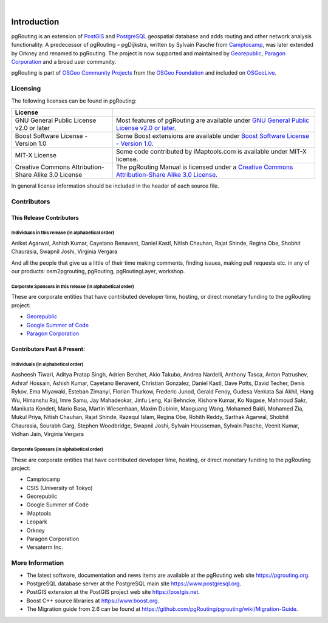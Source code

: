 ..
   ****************************************************************************
    pgRouting Manual
    Copyright(c) pgRouting Contributors

    This documentation is licensed under a Creative Commons Attribution-Share
    Alike 3.0 License: https://creativecommons.org/licenses/by-sa/3.0/
   ****************************************************************************

|


Introduction
===============================================================================

pgRouting is an extension of `PostGIS <https://postgis.net>`__ and `PostgreSQL
<https://www.postgresql.org>`__ geospatial database and adds routing and other
network analysis functionality. A predecessor of pgRouting – pgDijkstra, written
by Sylvain Pasche from `Camptocamp <https://camptocamp.com>`__, was later
extended by Orkney and renamed to pgRouting. The project is
now supported and maintained by `Georepublic <https://georepublic.info>`__,
`Paragon Corporation <https://www.paragoncorporation.com/>`__ and a broad user
community.

pgRouting is part of `OSGeo Community Projects
<https://wiki.osgeo.org/wiki/OSGeo_Community_Projects>`__ from the `OSGeo
Foundation <https://www.osgeo.org>`__ and included on `OSGeoLive
<http://live.osgeo.org/>`__.


.. _license:

Licensing
-------------------------------------------------------------------------------

The following licenses can be found in pgRouting:

.. list-table::
   :widths: 250 500

   * - **License**
     -
   * - GNU General Public License v2.0 or later
     - Most features of pgRouting are available under `GNU General Public
       License v2.0 or later
       <https://spdx.org/licenses/GPL-2.0-or-later.html>`_.
   * - Boost Software License - Version 1.0
     - Some Boost extensions are available under `Boost Software License -
       Version 1.0 <https://www.boost.org/LICENSE_1_0.txt>`_.
   * - MIT-X License
     - Some code contributed by iMaptools.com is available under MIT-X license.
   * - Creative Commons Attribution-Share Alike 3.0 License
     - The pgRouting Manual is licensed under a `Creative Commons
       Attribution-Share Alike 3.0 License
       <https://creativecommons.org/licenses/by-sa/3.0/>`_.

In general license information should be included in the header of each source
file.

Contributors
-------------------------------------------------------------------------------

This Release Contributors
+++++++++++++++++++++++++++++++++++++++++++++++++++++++++++++++++++++++++++++++

Individuals in this release (in alphabetical order)
^^^^^^^^^^^^^^^^^^^^^^^^^^^^^^^^^^^^^^^^^^^^^^^^^^^^^^^^^^^^^^^^^^^^^^^^^^^^^^^

Aniket Agarwal,
Ashish Kumar,
Cayetano Benavent,
Daniel Kastl,
Nitish Chauhan,
Rajat Shinde,
Regina Obe,
Shobhit Chaurasia,
Swapnil Joshi,
Virginia Vergara


And all the people that give us a little of their time making comments, finding
issues, making pull requests etc.  in any of our products: osm2pgrouting,
pgRouting, pgRoutingLayer, workshop.


Corporate Sponsors in this release (in alphabetical order)
^^^^^^^^^^^^^^^^^^^^^^^^^^^^^^^^^^^^^^^^^^^^^^^^^^^^^^^^^^^^^^^^^^^^^^^^^^^^^^^

These are corporate entities that have contributed developer time, hosting, or
direct monetary funding to the pgRouting project:

- `Georepublic <https://georepublic.info/en/>`__
- `Google Summer of Code <https://summerofcode.withgoogle.com>`__
- `Paragon Corporation <https://www.paragoncorporation.com/>`__

Contributors Past & Present:
+++++++++++++++++++++++++++++++++++++++++++++++++++++++++++++++++++++++++++++++

Individuals (in alphabetical order)
^^^^^^^^^^^^^^^^^^^^^^^^^^^^^^^^^^^^^^^^^^^^^^^^^^^^^^^^^^^^^^^^^^^^^^^^^^^^^^^

Aasheesh Tiwari,
Aditya Pratap Singh,
Adrien Berchet,
Akio Takubo,
Andrea Nardelli,
Anthony Tasca,
Anton Patrushev,
Ashraf Hossain,
Ashish Kumar,
Cayetano Benavent,
Christian Gonzalez,
Daniel Kastl,
Dave Potts,
David Techer,
Denis Rykov,
Ema Miyawaki,
Esteban Zimanyi,
Florian Thurkow,
Frederic Junod,
Gerald Fenoy,
Gudesa Venkata Sai Akhil,
Hang Wu,
Himanshu Raj,
Imre Samu,
Jay Mahadeokar,
Jinfu Leng,
Kai Behncke,
Kishore Kumar,
Ko Nagase,
Mahmoud Sakr,
Manikata Kondeti,
Mario Basa,
Martin Wiesenhaan,
Maxim Dubinin,
Maoguang Wang,
Mohamed Bakli,
Mohamed Zia,
Mukul Priya,
Nitish Chauhan,
Rajat Shinde,
Razequl Islam,
Regina Obe,
Rohith Reddy,
Sarthak Agarwal,
Shobhit Chaurasia,
Sourabh Garg,
Stephen Woodbridge,
Swapnil Joshi,
Sylvain Housseman,
Sylvain Pasche,
Veenit Kumar,
Vidhan Jain,
Virginia Vergara

Corporate Sponsors (in alphabetical order)
^^^^^^^^^^^^^^^^^^^^^^^^^^^^^^^^^^^^^^^^^^^^^^^^^^^^^^^^^^^^^^^^^^^^^^^^^^^^^^^

These are corporate entities that have contributed developer time, hosting, or
direct monetary funding to the pgRouting project:

- Camptocamp
- CSIS (University of Tokyo)
- Georepublic
- Google Summer of Code
- iMaptools
- Leopark
- Orkney
- Paragon Corporation
- Versaterm Inc.


More Information
-------------------------------------------------------------------------------

* The latest software, documentation and news items are available at the
  pgRouting web site https://pgrouting.org.
* PostgreSQL database server at the PostgreSQL main site
  https://www.postgresql.org.
* PostGIS extension at the PostGIS project web site https://postgis.net.
* Boost C++ source libraries at https://www.boost.org.
* The Migration guide from 2.6 can be found at
  https://github.com/pgRouting/pgrouting/wiki/Migration-Guide.
